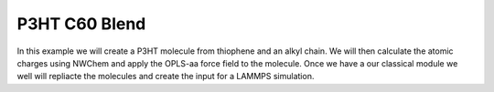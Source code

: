 .. _p3ht_c60:

P3HT C60 Blend
**************

In this example we will create a P3HT molecule from thiophene and an alkyl chain. We will then calculate the atomic charges using NWChem and apply the OPLS-aa force field to the molecule.
Once we have a our classical module we well will repliacte the molecules and create the input for a LAMMPS simulation.






